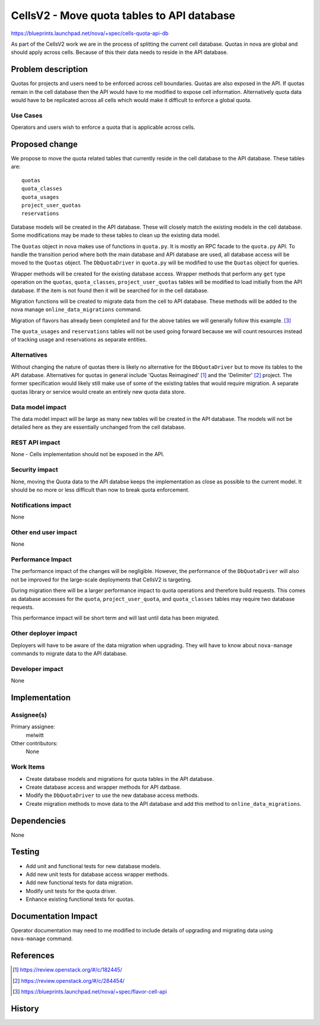 ..
 This work is licensed under a Creative Commons Attribution 3.0 Unported
 License.

 http://creativecommons.org/licenses/by/3.0/legalcode

===========================================
CellsV2 - Move quota tables to API database
===========================================

https://blueprints.launchpad.net/nova/+spec/cells-quota-api-db

As part of the CellsV2 work we are in the process of splitting the current cell
database. Quotas in nova are global and should apply across cells. Because
of this their data needs to reside in the API database.

Problem description
===================

Quotas for projects and users need to be enforced across cell boundaries.
Quotas are also exposed in the API.  If quotas remain in the cell
database then the API would have to me modified to expose cell information.
Alternatively quota data would have to be replicated across all cells which
would make it difficult to enforce a global quota.

Use Cases
---------

Operators and users wish to enforce a quota that is applicable across cells.

Proposed change
===============

We propose to move the quota related tables that currently reside in the
cell database to the API database. These tables are::

    quotas
    quota_classes
    quota_usages
    project_user_quotas
    reservations

Database models will be created in the API database. These will closely
match the existing models in the cell database. Some modifications may be
made to these tables to clean up the existing data model.

The ``Quotas`` object in nova makes use of functions in ``quota.py``. It is
mostly an RPC facade to the ``quota.py`` API. To handle the transition period
where both the main database and API database are used, all database access
will be moved to the ``Quotas`` object. The ``DbQuotaDriver`` in ``quota.py``
will be modified to use the ``Quotas`` object for queries.

Wrapper methods will be created for the existing database access. Wrapper
methods that perform any ``get`` type operation on the ``quotas``,
``quota_classes``, ``project_user_quotas`` tables will be modified to load
initially from the API database. If the item is not found then it will be
searched for in the cell database.

Migration functions will be created to migrate data from the cell to API
database. These methods will be added to the nova manage
``online_data_migrations`` command.

Migration of flavors has already been completed and for the above tables we
will generally follow this example. [3]_

The ``quota_usages`` and ``reservations`` tables will not be used going forward
because we will count resources instead of tracking usage and reservations as
separate entities.

Alternatives
------------

Without changing the nature of quotas there is likely no alternative for
the ``DbQuotaDriver`` but to move its tables to the API database. Alternatives
for quotas in general include 'Quotas Reimagined' [1]_ and the 'Delimiter' [2]_
project. The former specification would likely still make use of some of the
existing tables that would require migration. A separate quotas library or
service would create an entirely new quota data store.

Data model impact
-----------------

The data model impact will be large as many new tables will be created in
the API database. The models will not be detailed here as they are
essentially unchanged from the cell database.

REST API impact
---------------

None - Cells implementation should not be exposed in the API.

Security impact
---------------

None, moving the Quota data to the API databse keeps the implementation
as close as possible to the current model. It should be no more or less
difficult than now to break quota enforcement.

Notifications impact
--------------------

None

Other end user impact
---------------------

None

Performance Impact
------------------

The performance impact of the changes will be negligible. However, the
performance of the ``DbQuotaDriver`` will also not be improved for the
large-scale deployments that CellsV2 is targeting.

During migration there will be a larger performance impact to quota operations
and therefore build requests. This comes as database accesses for the
``quota``, ``project_user_quota``, and ``quota_classes`` tables may require
two database requests.

This performance impact will be short term and will last until data has been
migrated.

Other deployer impact
---------------------

Deployers will have to be aware of the data migration when upgrading. They
will have to know about ``nova-manage`` commands to migrate data to the API
database.

Developer impact
----------------

None


Implementation
==============

Assignee(s)
-----------

Primary assignee:
  melwitt

Other contributors:
  None

Work Items
----------

* Create database models and migrations for quota tables in the API database.
* Create database access and wrapper methods for API datbase.
* Modify the ``DbQuotaDriver`` to use the new database access methods.
* Create migration methods to move data to the API database and add this
  method to ``online_data_migrations``.

Dependencies
============

None


Testing
=======

* Add unit and functional tests for new database models.
* Add new unit tests for database access wrapper methods.
* Add new functional tests for data migration.
* Modify unit tests for the quota driver.
* Enhance existing functional tests for quotas.

Documentation Impact
====================

Operator documentation may need to me modified to include details of
upgrading and migrating data using ``nova-manage`` command.

References
==========

.. [1] https://review.openstack.org/#/c/182445/
.. [2] https://review.openstack.org/#/c/284454/
.. [3] https://blueprints.launchpad.net/nova/+spec/flavor-cell-api

History
=======

.. list-table:: Revisions
   :header-rows: 1

   * - Release Name
     - Description
   * - Newton
     - Introduced but no changes merged.
   * - Ocata
     - Re-proposed.
   * - Pike
     - Re-proposed.
     - Updated without use of ``quota_usages`` and ``reservations``.
